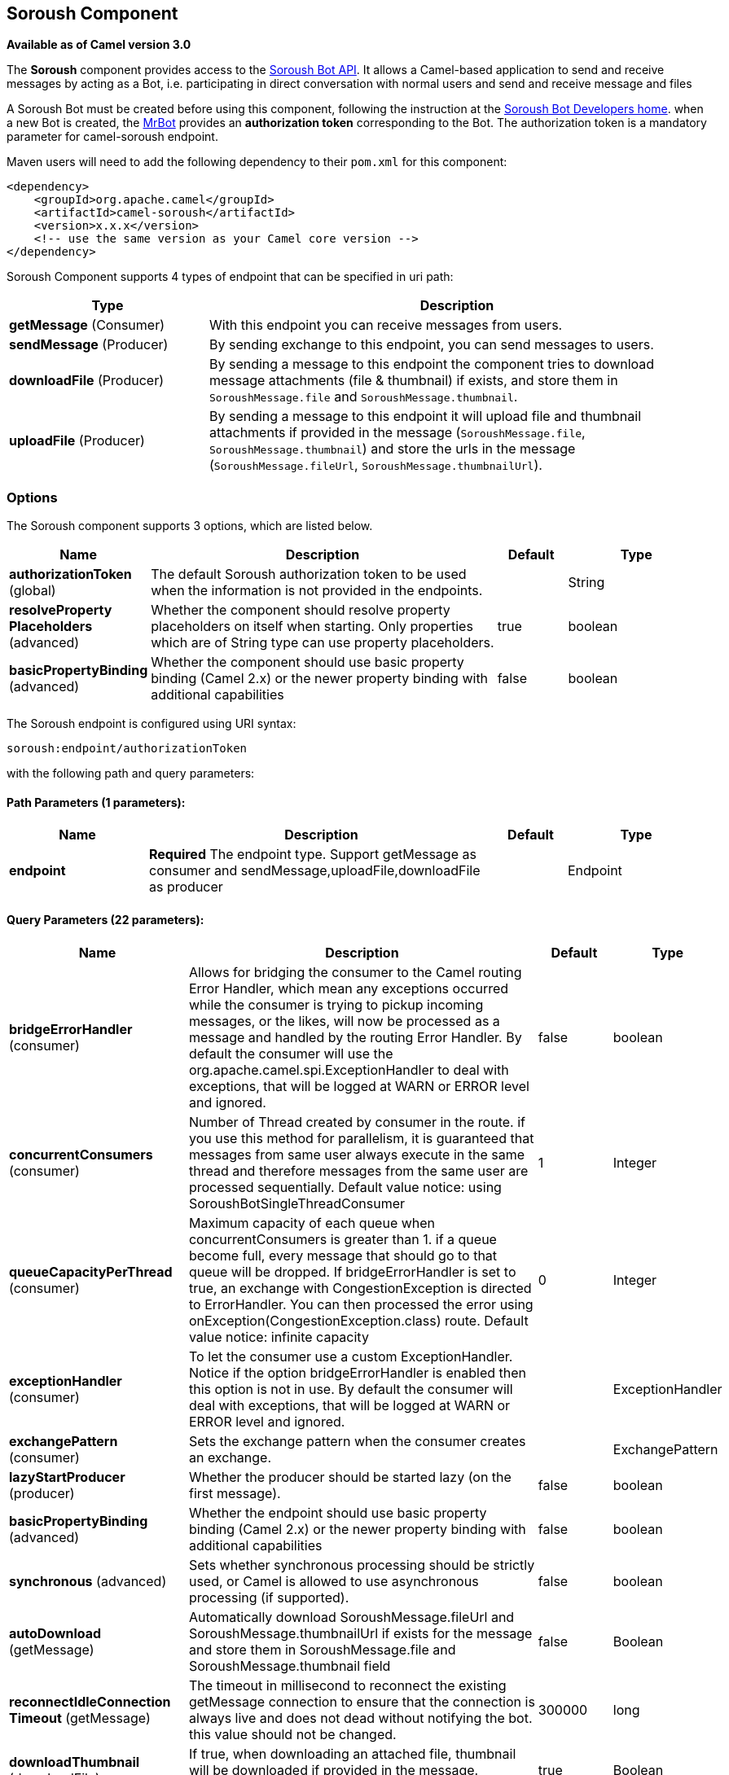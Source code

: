 [[soroush-component]]
== Soroush Component

*Available as of Camel version 3.0*

The *Soroush* component provides access to the https://soroush-app.ir/developer.html[Soroush Bot API].
It allows a Camel-based application to send and receive messages by acting as a Bot, i.e. participating in direct conversation with normal users and send and receive message and files

A Soroush Bot must be created before using this component, following the
instruction at the
link:https://soroush-app.ir/developer.html[Soroush Bot Developers home].
when a new Bot is created, the link:https://sapp.ir/mrbot[MrBot] provides
an **authorization token** corresponding to the Bot. The authorization token is a mandatory parameter for camel-soroush endpoint.

Maven users will need to add the following dependency to their `pom.xml`
for this component:

[source,xml]
------------------------------------------------------------
<dependency>
    <groupId>org.apache.camel</groupId>
    <artifactId>camel-soroush</artifactId>
    <version>x.x.x</version>
    <!-- use the same version as your Camel core version -->
</dependency>
------------------------------------------------------------

Soroush Component supports 4 types of endpoint that can be specified in
uri path:

[width="100%",cols="2,5",options="header"]
|===
|Type| Description
|*getMessage* (Consumer)
|With this endpoint you can receive messages from users.

|*sendMessage* (Producer)
|By sending exchange to this endpoint, you can send messages to users.

|*downloadFile* (Producer)
|By sending a message to this endpoint the component tries to download
message attachments (file & thumbnail) if exists, and store them in
`SoroushMessage.file` and `SoroushMessage.thumbnail`.

|*uploadFile* (Producer)
|By sending a message to this endpoint it will upload file and thumbnail
attachments if provided in the message  (`SoroushMessage.file`, `SoroushMessage.thumbnail`)
and store the urls in the message (`SoroushMessage.fileUrl`, `SoroushMessage.thumbnailUrl`).
|===

### Options

// component options: START
The Soroush component supports 3 options, which are listed below.



[width="100%",cols="2,5,^1,2",options="header"]
|===
| Name | Description | Default | Type
| *authorizationToken* (global) | The default Soroush authorization token to be used when the information is not provided in the endpoints. |  | String
| *resolveProperty Placeholders* (advanced) | Whether the component should resolve property placeholders on itself when starting. Only properties which are of String type can use property placeholders. | true | boolean
| *basicPropertyBinding* (advanced) | Whether the component should use basic property binding (Camel 2.x) or the newer property binding with additional capabilities | false | boolean
|===
// component options: END
// endpoint options: START
The Soroush endpoint is configured using URI syntax:

----
soroush:endpoint/authorizationToken
----

with the following path and query parameters:

==== Path Parameters (1 parameters):


[width="100%",cols="2,5,^1,2",options="header"]
|===
| Name | Description | Default | Type
| *endpoint* | *Required* The endpoint type. Support getMessage as consumer and sendMessage,uploadFile,downloadFile as producer |  | Endpoint
|===


==== Query Parameters (22 parameters):


[width="100%",cols="2,5,^1,2",options="header"]
|===
| Name | Description | Default | Type
| *bridgeErrorHandler* (consumer) | Allows for bridging the consumer to the Camel routing Error Handler, which mean any exceptions occurred while the consumer is trying to pickup incoming messages, or the likes, will now be processed as a message and handled by the routing Error Handler. By default the consumer will use the org.apache.camel.spi.ExceptionHandler to deal with exceptions, that will be logged at WARN or ERROR level and ignored. | false | boolean
| *concurrentConsumers* (consumer) | Number of Thread created by consumer in the route. if you use this method for parallelism, it is guaranteed that messages from same user always execute in the same thread and therefore messages from the same user are processed sequentially. Default value notice: using SoroushBotSingleThreadConsumer | 1 | Integer
| *queueCapacityPerThread* (consumer) | Maximum capacity of each queue when concurrentConsumers is greater than 1. if a queue become full, every message that should go to that queue will be dropped. If bridgeErrorHandler is set to true, an exchange with CongestionException is directed to ErrorHandler. You can then processed the error using onException(CongestionException.class) route. Default value notice: infinite capacity | 0 | Integer
| *exceptionHandler* (consumer) | To let the consumer use a custom ExceptionHandler. Notice if the option bridgeErrorHandler is enabled then this option is not in use. By default the consumer will deal with exceptions, that will be logged at WARN or ERROR level and ignored. |  | ExceptionHandler
| *exchangePattern* (consumer) | Sets the exchange pattern when the consumer creates an exchange. |  | ExchangePattern
| *lazyStartProducer* (producer) | Whether the producer should be started lazy (on the first message). | false | boolean
| *basicPropertyBinding* (advanced) | Whether the endpoint should use basic property binding (Camel 2.x) or the newer property binding with additional capabilities | false | boolean
| *synchronous* (advanced) | Sets whether synchronous processing should be strictly used, or Camel is allowed to use asynchronous processing (if supported). | false | boolean
| *autoDownload* (getMessage) | Automatically download SoroushMessage.fileUrl and SoroushMessage.thumbnailUrl if exists for the message and store them in SoroushMessage.file and SoroushMessage.thumbnail field | false | Boolean
| *reconnectIdleConnection Timeout* (getMessage) | The timeout in millisecond to reconnect the existing getMessage connection to ensure that the connection is always live and does not dead without notifying the bot. this value should not be changed. | 300000 | long
| *downloadThumbnail* (downloadFile) | If true, when downloading an attached file, thumbnail will be downloaded if provided in the message. Otherwise, only the file will be downloaded | true | Boolean
| *forceDownload* (downloadFile) | Force to download SoroushMessage.fileUrl(SoroushMessage.thumbnailUrl) if exists, even if the SoroushMessage.file(SoroushMessage.thumbnail) was not null in that message | false | Boolean
| *backOffStrategy* (global) | The strategy to backoff in case of connection failure. Currently 3 strategies are supported: 1. Exponential (default): It multiply retryWaitingTime by retryExponentialCoefficient after each connection failure. 2. Linear: It increase retryWaitingTime by retryLinearIncrement after each connection failure. 3. Fixed: Always use retryWaitingTime as the time between retries. | Exponential | String
| *connectionTimeout* (global) | Connection timeout in ms when connecting to soroush API | 30000 | Integer
| *maxConnectionRetry* (global) | Maximum connection retry when fail to connect to soroush API, if the quota is reached, MaximumConnectionRetryReachedException is thrown for that message. | 4 | Integer
| *maxRetryWaitingTime* (global) | Maximum amount of time (in millisecond) a thread wait before retrying failed request. | 3600000 | Long
| *retryExponentialCoefficient* (global) | Coefficient to compute back off time when using Exponential Back Off strategy | 2 | Long
| *retryLinearIncrement* (global) | The amount of time (in millisecond) which adds to waiting time when using Linear back off strategy | 10000 | Long
| *retryWaitingTime* (global) | Waiting time before retry failed request (Millisecond). If backOffStrategy is not Fixed this is the based value for computing back off waiting time. the first retry is always happen immediately after failure and retryWaitingTime do not apply to the first retry. | 1000 | Long
| *authorizationToken* (security) | The authorization token for using the bot. if uri path does not contain authorization token, this token will be used. |  | String
| *autoUploadFile* (sendMessage) | Automatically upload attachments when a message goes to the sendMessage endpoint and the SoroushMessage.file (SoroushMessage.thumbnail) has been set and SoroushMessage.fileUrl(SoroushMessage.thumbnailUrl) is null | true | Boolean
| *forceUpload* (uploadFile) | Force to upload SoroushMessage.file(SoroushMessage.thumbnail) if exists, even if the SoroushMessage.fileUrl(SoroushMessage.thumbnailUrl) is not null in the message | false | Boolean
|===
// endpoint options: END

// spring-boot-auto-configure options: START
=== Spring Boot Auto-Configuration

When using Spring Boot make sure to use the following Maven dependency to have support for auto configuration:

[source,xml]
----
<dependency>
  <groupId>org.apache.camel</groupId>
  <artifactId>camel-soroush-starter</artifactId>
  <version>x.x.x</version>
  <!-- use the same version as your Camel core version -->
</dependency>
----


The component supports 4 options, which are listed below.



[width="100%",cols="2,5,^1,2",options="header"]
|===
| Name | Description | Default | Type
| *camel.component.soroush.authorization-token* | The default Soroush authorization token to be used when the information is not provided in the endpoints. |  | String
| *camel.component.soroush.basic-property-binding* | Whether the component should use basic property binding (Camel 2.x) or the newer property binding with additional capabilities | false | Boolean
| *camel.component.soroush.enabled* | Whether to enable auto configuration of the soroush component. This is enabled by default. |  | Boolean
| *camel.component.soroush.resolve-property-placeholders* | Whether the component should resolve property placeholders on itself when starting. Only properties which are of String type can use property placeholders. | true | Boolean
|===
// spring-boot-auto-configure options: END


### Usage

Every exchange that you send to soroush endpoint must contain a
body of type `org.apache.camel.component.soroushbot.models.MessageModel`.
Similarly, every exchange you receive from soroush endpoint contains a body
of `MessageModel` too.

[source,java]
------------
SoroushMessage message = exchange.getIn().getBody(SoroushMessage.class)
------------

#### Receive Message
With this endpoint you can receive messages from users.

The following is a basic example of how to receive all messages that your Soroush users are sending to the configured Bot.
In Java DSL:

[source,java]
-------------
from("soroush:getMessage/YourAuthorizationToken?autoDownload=true")
    .bean(ProcessorBean.class);
-------------
and in Spring XML
[source,xml]
------------
<route>
    <from uri="soroush:getMessage/YourAuthorizationToken?autoDownload=true"/>
    <bean ref="processorBean" />
<route>

<bean id="processorBean" class="com.example.ProcessorBean"/>
------------

#### Download File
This endpoint is useful when you want to conditionally download the files specified in the message.
When you send a message to this endpoint it opens a connection to Soroush Server
for downloading the files and store `InputStream` of that connection in
`SoroushMessage.file` and `SoroushMessage.thumbnail` and then you can read contents of the files.

*NOTE:* If you delay reading from these streams, the Soroush server may close the connection.
You are responsible for storing attachment files on your disc if needed.

Please refer to  Query Parameters table for more information.

The following is an example of how to conditionally download files in the messages.

[source,java]
-------------
from("soroush:getMessage/YourAuthorizationToken")
    .choice().when(exchange -> {
        SoroushMessage soroushMessage = exchange.getIn().getBody(SoroushMessage.class);
        return soroushMessage.getFileSize()!=null && soroushMessage.getFileSize()<10000;
                               })
    .to("soroush:downloadFile/YourAuthorizationToken");
    .otherwise().stop()
    .end()
    .bean(ProcessorBean.class)
-------------

#### Send Message
This endpoint is your primary way to send messages and upload files. You can simply
send a message to a user by sending the message to this endpoint.

This is a simple example that simply replies every user messages with the same message.

[source,java]
-------------
from("soroush:getMessage/YourAuthorizationToken")
    .process(exchange->{
        SoroushMessage soroushMessage = exchange.getIn().getBody(SoroushMessage.class);
        soroushMessage.setTo(soroushMessage.getFrom());
    })
    .to("soroush:sendMessage/YourAuthorizationToken");
-------------

#### Auto Upload Attachments
This endpoint can help you to automatically upload files and thumbnails of a message to the server
and set `fileUrl` and `thumbnailUrl` of that message to proper values taken from Soroush Upload File Api.
The only thing you need to do is setting `SoroushMessage.file` and `SoroushMessage.thumbnail` properties.
There are 4 utility methods provided for this purpose:

[source,java]
-------------
SoroushMessage.setFile(File file)
SoroushMessage.setFile(InputStream fileStream)
SoroushMessage.setThumbnail(File thumbnail)
SoroushMessage.setThumbnail(InputStream thumbnailStream)
-------------


#### Upload File
This endpoint is a utility endpoint that allows you to upload a file without sending the message.
The only thing you need to do for uploading a file is to set `SoroushMessage.file` and `Send Message.thumbnail`
and this endpoint upload them to the Soroush server.

[source,java]
-------------
from("soroush:getMessage/YourAuthorizationToken")
    .process(exchage->{
        SoroushMessage response = new SoroushMessage();
        response.setTo(exchange.getIn().getBody(SoroushMessage.class).getFrom());
        response.setFile(new File("MyResponse.jpg"))
    })
    .to("soroush:uploadFile/YourAuthorizationToken")
    .process(exchage->System.out.println(exchange.getIn().getBody(SoroushMessage.class).getFileUrl())
-------------

#### Error Handling
There are 3 types of exceptions that can be produced in Soroush Component.
[width="100%",cols="2,5",options="header"]
|===
|Exception| Description

|CongestionException
|this exception occurs when `bridgeErrorHandler=true` and you use more than 1 concurrentConsumer (`concurrentConsumers>1`)
and `queueCapacityPerThread` is reached for a queue, on any message that goes to that queue,
a CongestionException will throw.

|MaximumConnectionRetryReachedException
|when the component could not connect to the Soroush server for more than `MaxConnectionRetry` times

|SoroushException
|when a request is rejected by Soroush Server.

|===

One way to handle these exceptions is by using `onException` route definition:

[source,java]
-------------
onException(CongestionException.class).log("Failed to processing ${id}")
-------------

_Donated by https://www.mohaymen.ir[Mohaymen ICT] to ASF_
